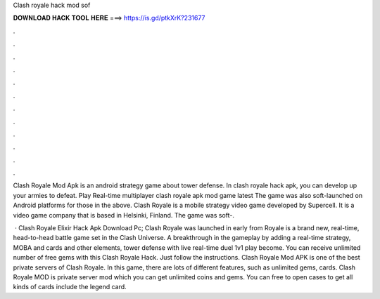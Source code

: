 Clash royale hack mod sof



𝐃𝐎𝐖𝐍𝐋𝐎𝐀𝐃 𝐇𝐀𝐂𝐊 𝐓𝐎𝐎𝐋 𝐇𝐄𝐑𝐄 ===> https://is.gd/ptkXrK?231677



.



.



.



.



.



.



.



.



.



.



.



.

Clash Royale Mod Apk is an android strategy game about tower defense. In clash royale hack apk, you can develop up your armies to defeat. Play Real-time multiplayer clash royale apk mod game latest The game was also soft-launched on Android platforms for those in the above. Clash Royale is a mobile strategy video game developed by Supercell. It is a video game company that is based in Helsinki, Finland. The game was soft-.

 · Clash Royale Elixir Hack Apk Download Pc; Clash Royale was launched in early from  Royale is a brand new, real-time, head-to-head battle game set in the Clash Universe. A breakthrough in the gameplay by adding a real-time strategy, MOBA and cards and other elements, tower defense with live real-time duel 1v1 play become. You can receive unlimited number of free gems with this Clash Royale Hack. Just follow the instructions. Clash Royale Mod APK is one of the best private servers of Clash Royale. In this game, there are lots of different features, such as unlimited gems, cards. Clash Royale MOD is private server mod which you can get unlimited coins and gems. You can free to open cases to get all kinds of cards include the legend card.
